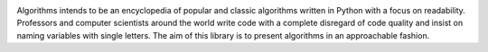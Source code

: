 .. image:: images/algorithms.png

|travis| |coverage| |codacy|

Algorithms intends to be an encyclopedia of popular and classic algorithms written
in Python with a focus on readability. Professors and computer scientists around
the world write code with a complete disregard of code quality and insist on naming
variables with single letters. The aim of this library is to present algorithms in an
approachable fashion.


.. |travis| image:: https://travis-ci.org/mandeep/Algorithms.svg?branch=master
    :target: https://travis-ci.org/mandeep/Algorithms
.. |coverage| image:: https://img.shields.io/coveralls/mandeep/Algorithms.svg
    :target: https://coveralls.io/github/mandeep/Algorithms
.. |codacy| image:: https://img.shields.io/codacy/grade/f472d6e9d5824ad08a8bc9db39ec5e89.svg
    :target: https://www.codacy.com/app/bhutanimandeep/Algorithms/dashboard